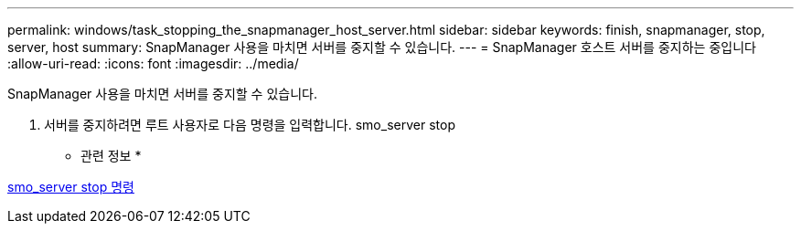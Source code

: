 ---
permalink: windows/task_stopping_the_snapmanager_host_server.html 
sidebar: sidebar 
keywords: finish, snapmanager, stop, server, host 
summary: SnapManager 사용을 마치면 서버를 중지할 수 있습니다. 
---
= SnapManager 호스트 서버를 중지하는 중입니다
:allow-uri-read: 
:icons: font
:imagesdir: ../media/


[role="lead"]
SnapManager 사용을 마치면 서버를 중지할 수 있습니다.

. 서버를 중지하려면 루트 사용자로 다음 명령을 입력합니다. smo_server stop


* 관련 정보 *

xref:reference_the_smosmsap_server_stop_command.adoc[smo_server stop 명령]
